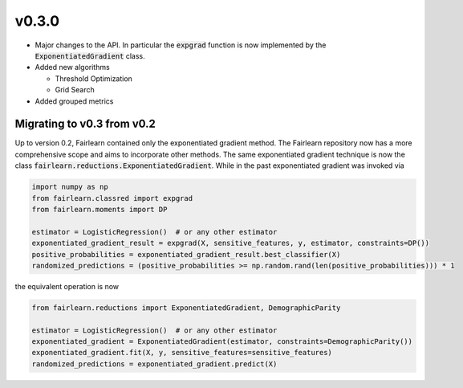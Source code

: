 v0.3.0
======

* Major changes to the API. In particular the :code:`expgrad` function is now
  implemented by the :code:`ExponentiatedGradient` class.

* Added new algorithms
  
  * Threshold Optimization
  * Grid Search
  
* Added grouped metrics

.. _migrating_to_v0_3_0:

Migrating to v0.3 from v0.2
---------------------------

Up to version 0.2, Fairlearn contained only the exponentiated gradient method.
The Fairlearn repository now has a more comprehensive scope and aims to
incorporate other methods. The same exponentiated gradient technique is now
the class :code:`fairlearn.reductions.ExponentiatedGradient`. While in the past
exponentiated gradient was invoked via

.. code-block::

    import numpy as np
    from fairlearn.classred import expgrad
    from fairlearn.moments import DP

    estimator = LogisticRegression()  # or any other estimator
    exponentiated_gradient_result = expgrad(X, sensitive_features, y, estimator, constraints=DP())
    positive_probabilities = exponentiated_gradient_result.best_classifier(X)
    randomized_predictions = (positive_probabilities >= np.random.rand(len(positive_probabilities))) * 1

the equivalent operation is now

.. code-block::

    from fairlearn.reductions import ExponentiatedGradient, DemographicParity

    estimator = LogisticRegression()  # or any other estimator
    exponentiated_gradient = ExponentiatedGradient(estimator, constraints=DemographicParity())
    exponentiated_gradient.fit(X, y, sensitive_features=sensitive_features)
    randomized_predictions = exponentiated_gradient.predict(X)

